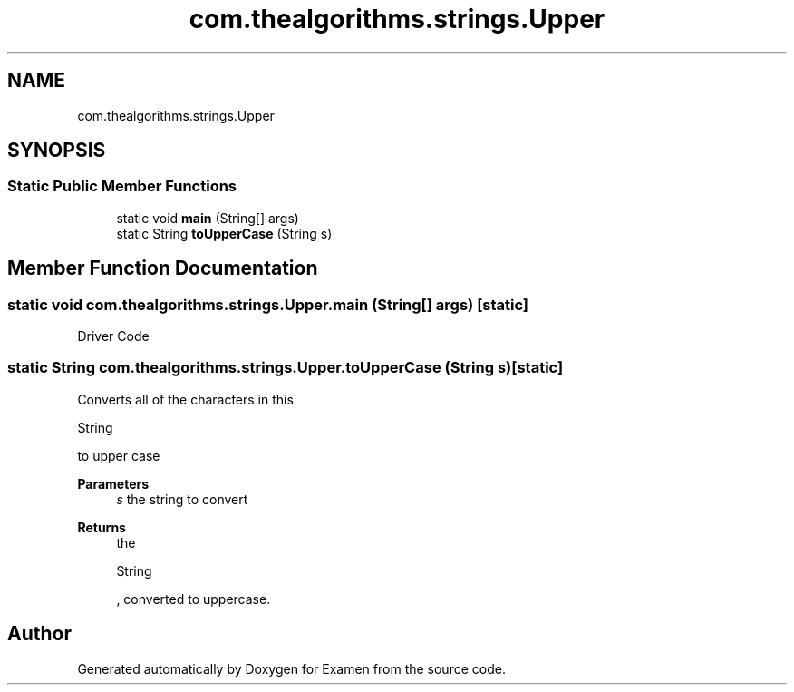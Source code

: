 .TH "com.thealgorithms.strings.Upper" 3 "Fri Jan 28 2022" "Examen" \" -*- nroff -*-
.ad l
.nh
.SH NAME
com.thealgorithms.strings.Upper
.SH SYNOPSIS
.br
.PP
.SS "Static Public Member Functions"

.in +1c
.ti -1c
.RI "static void \fBmain\fP (String[] args)"
.br
.ti -1c
.RI "static String \fBtoUpperCase\fP (String s)"
.br
.in -1c
.SH "Member Function Documentation"
.PP 
.SS "static void com\&.thealgorithms\&.strings\&.Upper\&.main (String[] args)\fC [static]\fP"
Driver Code 
.SS "static String com\&.thealgorithms\&.strings\&.Upper\&.toUpperCase (String s)\fC [static]\fP"
Converts all of the characters in this 
.PP
.nf
String 

.fi
.PP
 to upper case
.PP
\fBParameters\fP
.RS 4
\fIs\fP the string to convert 
.RE
.PP
\fBReturns\fP
.RS 4
the 
.PP
.nf
String 

.fi
.PP
 , converted to uppercase\&. 
.RE
.PP


.SH "Author"
.PP 
Generated automatically by Doxygen for Examen from the source code\&.
